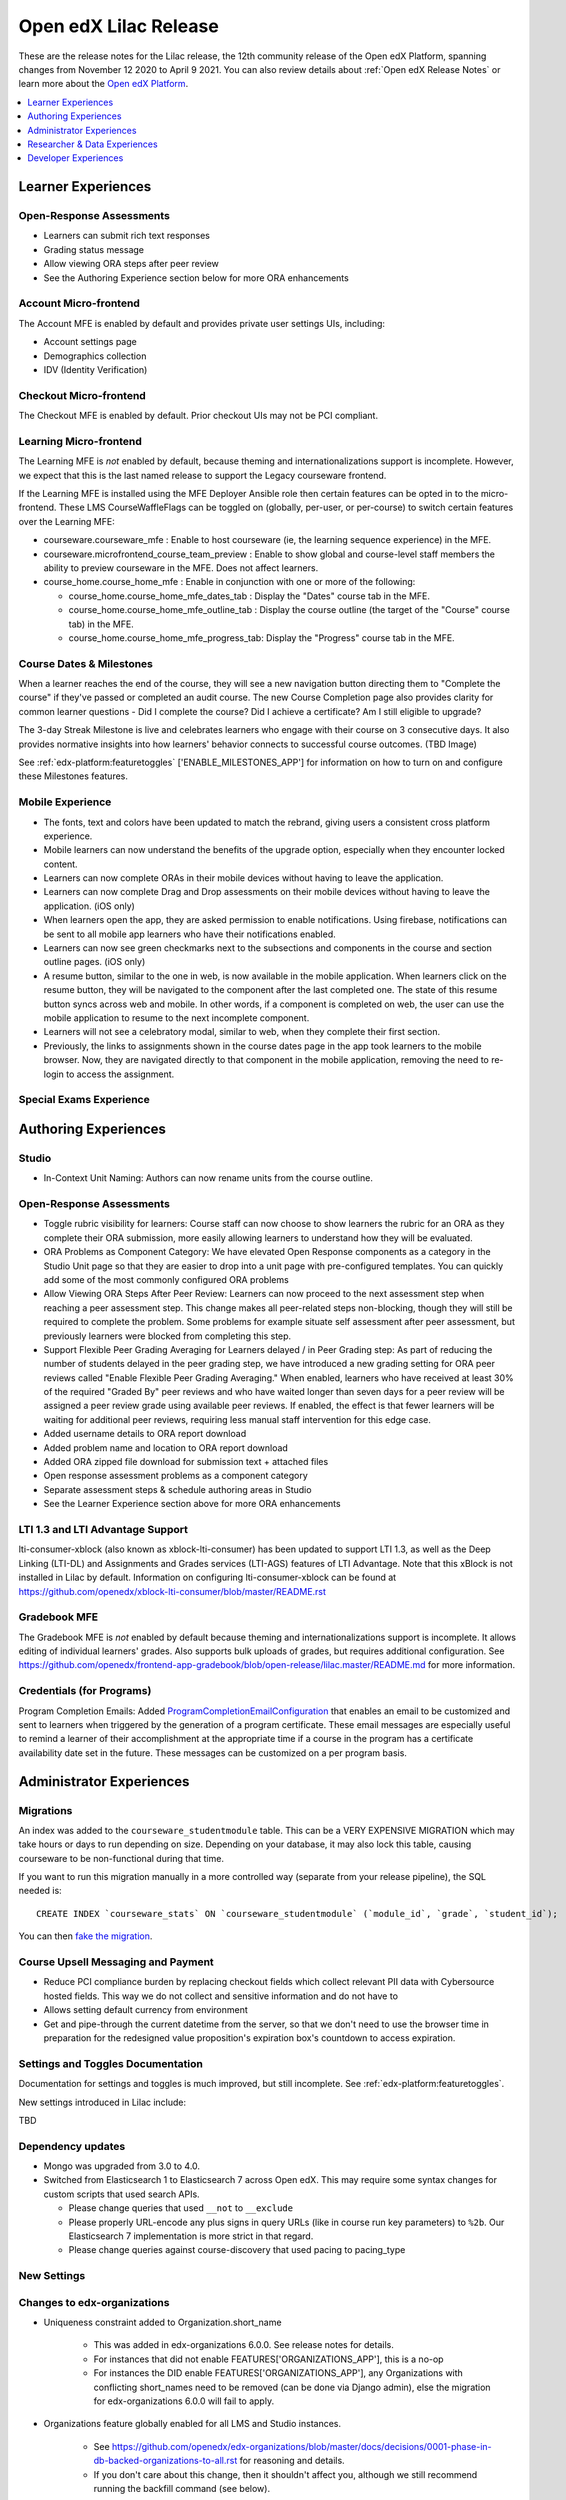 .. _Open edX Lilac Release:

Open edX Lilac Release
######################

These are the release notes for the Lilac release, the 12th community release of the Open edX Platform, spanning changes from November 12 2020 to April 9 2021.  You can also review details about :ref:`Open edX Release Notes` or learn more about the `Open edX Platform`_.


.. _Open edX Platform: https://open.edx.org

.. contents::
 :depth: 1
 :local:

Learner Experiences
*******************

Open-Response Assessments
=========================

- Learners can submit rich text responses
- Grading status message
- Allow viewing ORA steps after peer review
- See the Authoring Experience section below for more ORA enhancements

Account Micro-frontend
======================

The Account MFE is enabled by default and provides private user settings UIs, including:

- Account settings page
- Demographics collection
- IDV (Identity Verification)

Checkout Micro-frontend
=======================

The Checkout MFE is enabled by default. Prior checkout UIs may not be PCI compliant.

Learning Micro-frontend
=======================

The Learning MFE is *not* enabled by default, because theming and internationalizations support is incomplete. However, we expect that this is the last named release to support the Legacy courseware frontend.

If the Learning MFE is installed using the MFE Deployer Ansible role then certain features can be opted in to the micro-frontend. These LMS CourseWaffleFlags can be toggled on (globally, per-user, or per-course) to switch certain features over the Learning MFE:

- courseware.courseware_mfe : Enable to host courseware (ie, the learning sequence experience) in the MFE.
- courseware.microfrontend_course_team_preview : Enable to show global and course-level staff members the ability to preview courseware in the MFE. Does not affect learners.
- course_home.course_home_mfe : Enable in conjunction with one or more of the following:

  - course_home.course_home_mfe_dates_tab : Display the "Dates" course tab in the MFE.
  - course_home.course_home_mfe_outline_tab : Display the course outline (the target of the "Course" course tab) in the MFE.
  - course_home.course_home_mfe_progress_tab: Display the "Progress" course tab in the MFE.

Course Dates & Milestones
=========================

When a learner reaches the end of the course, they will see a new navigation button directing them to "Complete the course" if they've passed or completed an audit course. The new Course Completion page also provides clarity for common learner questions - Did I complete the course? Did I achieve a certificate? Am I still eligible to upgrade?

The 3-day Streak Milestone is live and celebrates learners who engage with their course on 3 consecutive days. It also provides normative insights into how learners' behavior connects to successful course outcomes. (TBD Image)

See :ref:`edx-platform:featuretoggles` ['ENABLE_MILESTONES_APP'] for information on how to turn on and configure these Milestones features.

Mobile Experience
=================

- The fonts, text and colors have been updated to match the rebrand, giving users a consistent cross platform experience.
- Mobile learners can now understand the benefits of the upgrade option, especially when they encounter locked content.
- Learners can now complete ORAs in their mobile devices without having to leave the application.
- Learners can now complete Drag and Drop assessments on their mobile devices without having to leave the application. (iOS only)
- When learners open the app, they are asked permission to enable notifications. Using firebase, notifications can be sent to all mobile app learners who have their notifications enabled.
- Learners can now see green checkmarks next to the subsections and components in the course and section outline pages. (iOS only)
- A resume button, similar to the one in web, is now available in the mobile application. When learners click on the resume button, they will be navigated to the component after the last completed one. The state of this resume button syncs across web and mobile. In other words, if a component is completed on web, the user can use the mobile application to resume to the next incomplete component.
- Learners will not see a celebratory modal, similar to web, when they complete their first section.
- Previously, the links to assignments shown in the course dates page  in the app took learners to the mobile browser. Now, they are navigated directly to that component in the mobile application, removing the need to re-login to access the assignment.


Special Exams Experience
========================



Authoring Experiences
*********************

Studio
======

- In-Context Unit Naming: Authors can now rename units from the course outline.

Open-Response Assessments
=========================

- Toggle rubric visibility for learners: Course staff can now choose to show learners the rubric for an ORA as they complete their ORA submission, more easily allowing learners to understand how they will be evaluated.
- ORA Problems as Component Category: We have elevated Open Response components as a category in the Studio Unit page so that they are easier to drop into a unit page with pre-configured templates. You can quickly add some of the most commonly configured ORA problems
- Allow Viewing ORA Steps After Peer Review: Learners can now proceed to the next assessment step when reaching a peer assessment step. This change makes all peer-related steps non-blocking, though they will still be required to complete the problem. Some problems for example situate self assessment after peer assessment, but previously learners were blocked from completing this step.
- Support Flexible Peer Grading Averaging for Learners delayed / in Peer Grading step: As part of reducing the number of students delayed in the peer grading step, we have introduced a new grading setting for ORA peer reviews called "Enable Flexible Peer Grading Averaging." When enabled, learners who have received at least 30% of the required "Graded By" peer reviews and who have waited longer than seven days for a peer review will be assigned a peer review grade using available peer reviews. If enabled, the effect is that fewer learners will be waiting for additional peer reviews, requiring less manual staff intervention for this edge case.
- Added username details to ORA report download
- Added problem name and location to ORA report download
- Added ORA zipped file download for submission text + attached files
- Open response assessment problems as a component category
- Separate assessment steps & schedule authoring areas in Studio
- See the Learner Experience section above for more ORA enhancements


LTI 1.3 and LTI Advantage Support
=================================

lti-consumer-xblock (also known as xblock-lti-consumer) has been updated to support LTI 1.3, as well as the Deep Linking (LTI-DL) and Assignments and Grades services (LTI-AGS) features of LTI Advantage. Note that this xBlock is not installed in Lilac by default. Information on configuring lti-consumer-xblock can be found at https://github.com/openedx/xblock-lti-consumer/blob/master/README.rst

Gradebook MFE
=============

The Gradebook MFE is *not* enabled by default because theming and internationalizations support is incomplete. It allows editing of individual learners' grades. Also supports bulk uploads of grades, but requires additional configuration. See https://github.com/openedx/frontend-app-gradebook/blob/open-release/lilac.master/README.md for more information.


Credentials (for Programs)
==========================

Program Completion Emails: Added `ProgramCompletionEmailConfiguration`_ that enables an email to be customized and sent to learners when triggered by the generation of a program certificate. These email messages are especially useful to remind a learner of their accomplishment at the appropriate time if a course in the program has a certificate availability date set in the future. These messages can be customized on a per program basis.

Administrator Experiences
*************************

Migrations
==========

An index was added to the ``courseware_studentmodule`` table. This can be a VERY EXPENSIVE MIGRATION which may take hours or days to run depending on size. Depending on your database, it may also lock this table, causing courseware to be non-functional during that time.

If you want to run this migration manually in a more controlled
way (separate from your release pipeline), the SQL needed is::

  CREATE INDEX `courseware_stats` ON `courseware_studentmodule` (`module_id`, `grade`, `student_id`);

You can then `fake the migration`_.

Course Upsell Messaging and Payment
===================================

- Reduce PCI compliance burden by replacing checkout fields which collect relevant PII data with Cybersource hosted fields. This way we do not collect and sensitive information and do not have to
- Allows setting default currency from environment
- Get and pipe-through the current datetime from the server, so that we don't need to use the browser time in preparation for the redesigned value proposition's expiration box's countdown to access expiration.


Settings and Toggles Documentation
==================================

Documentation for settings and toggles is much improved, but still incomplete. See :ref:`edx-platform:featuretoggles`.

New settings introduced in Lilac include:

TBD


Dependency updates
==================

- Mongo was upgraded from 3.0 to 4.0.
- Switched from Elasticsearch 1 to Elasticsearch 7 across Open edX. This may require some syntax changes for custom scripts that used search APIs.

  - Please change queries that used ``__not`` to ``__exclude``
  - Please properly URL-encode any plus signs in query URLs (like in course run key parameters) to ``%2b``. Our Elasticsearch 7 implementation is more strict in that regard.
  - Please change queries against course-discovery that used pacing to pacing_type

New Settings
============


Changes to edx-organizations
============================

- Uniqueness constraint added to Organization.short_name

    - This was added in edx-organizations 6.0.0. See release notes for details.
    - For instances that did not enable FEATURES['ORGANIZATIONS_APP'], this is a no-op
    - For instances the DID enable FEATURES['ORGANIZATIONS_APP'], any Organizations with conflicting short_names need to be removed (can be done via Django admin), else the migration for edx-organizations 6.0.0 will fail to apply.

- Organizations feature globally enabled for all LMS and Studio instances.

    - See https://github.com/openedx/edx-organizations/blob/master/docs/decisions/0001-phase-in-db-backed-organizations-to-all.rst  for reasoning and details.
    - If you don't care about this change, then it shouldn't affect you, although we still recommend running the backfill command (see below).

- Added ORGANIZATIONS_AUTOCREATE Django setting for Studio.

    - Defaults to True.
    - When True, creating a new course run or content library with an unrecognized org slug (that is, "edX" in course-v1:edX+DemoX+2T2020 will silently auto-create an organization in the background.
    - When False, creating a new course run or content library with an unrecognized org slug will raise an error. This is helpful if you wish to restrict the set of organizations under which course runs and content libraries may be created.

- The FEATURES['ORGANIZATIONS_APP'] is no longer supported.

    - The Organization and OrganizationCourse model are now available on all instances.
    - If you previously enabled FEATURES['ORGANIZATIONS_APP'], then you should override the Studio setting ORGANIZATIONS_AUTOCREATE to Falsewhen upgrading to Lilac to achieve the same functionality.

- Added Studio management command: ./manage.py cms backfill_orgs_and_org_courses

    - This back-populates the organizations_organization and organizations_organizationcourse tables, for Open edX instances that did not previously enable FEATURES['ORGANIZATIONS_APP'].
    - It is not critical to run this for the Lilac upgrade, since no features depend on these tables being populated yet.
    - However, future releases may make use of the data in these tables; hence, it is best to run the backfill now.

Certificates
============

- Various bug fixes and updates around course certificate generation

  - In an effort to be more inclusive, code referencing the course CertificateWhitelist model is being updated to instead refer to a Certificate Allowlist. The model itself has not yet been renamed.
  - Temporary CourseWaffleFlag added to control access to updated behavior of the CertificateWhitelist (aka Certificate Allowlist)
  - Temporary CourseWaffleFlag added to control access to updated behavior of the course certificates
  - The management command named create_fake_cert has been removed. The Certificate Allowlist should be used in its place.
  - The management command named gen_cert_report has been removed. To view the status of generated course certificates, query the certificates_generatedcertificate database table.
  - A user can no longer be added to both the Certificate Allowlist (meaning the user should be granted certificate) and the Certificate Invalidation list (meaning the user should not be granted a certificate) for the same course run.
  - Removal of the allow_certificate field on the UserProfile model has begun

- Added a new export-course-metadata-to-storage feature. In order to use it set COURSE_METADATA_EXPORT_BUCKET and COURSE_METADATA_EXPORT_STORAGE. Useful for external services you might have that want to scrape course data.'

Deprecations
============

- The sysadmin dashboard is no longer supported.

  - The feature has been deprecated according to DEPR-118, Its ADR can be found at ADR-DEPR-118 and related discussions at Discussion-DEPR-118.
  - The related feature flag FEATURES['ENABLE_SYSADMIN_DASHBOARD'] is also removed.
  - A separate pluggable app named edx-sysadmin has been developed at and can be used as an alternative to sysadmin dashboard.

- CourseTalk integration has been removed.

- Xblock URL token signing can now be migrated to use a new multi-key mechanism rather than being tied to SECRET_KEY. It is recommended that you perform this migration, as it permits easier rotation of SECRET_KEY.

Branding Update
===============

Open edX logos, colors and fonts have been updated.

Researcher & Data Experiences
*****************************

- Tracking metrics based on the anonymized session ID will experience a discontinuity or other anomaly at the time of deployment, as the anonymized IDs will change. [PR] This will likely appear as if everyone logged out and back in again, although only from a metrics perspective. In a green-blue deployment scenario, it may briefly appear as if there are twice as many sessions active.

Developer Experiences
*********************

- Import unqualified packages from lms/djangoapps, cms/djangoapps, or common/djangoapps is no longer supported. Doing so will cause instances of import_shims.warn.DeprecatedEdxPlatformImportError to be raised. See https://github.com/openedx/edx-platform/blob/master/docs/decisions/0007-sys-path-modification-removal.rst  for details and context.

- In common.djangoapps.student.models, the save parameter is deprecated for functions anonymous_id_for_user and unique_id_for_user, and these functions will always save generated IDs to the database. This allows future decoupling of ID generation from SECRET_KEY. Including the parameter will result in a DeprecationWarning; after Lilac we plan to remove the parameter (which will be a separate breaking change – DEPR-148).


.. _ProgramCompletionEmailConfiguration: https://github.com/openedx/credentials/blob/27fbfe88a91e5111595655f3dfab3ce493958a4f/credentials/apps/credentials/models.py#L306-L322

.. _fake the migration: https://docs.djangoproject.com/en/2.2/ref/django-admin/#cmdoption-migrate-fake



**Maintenance chart**

+--------------+-------------------------------+----------------+---------------------------------------------------+
| Review Date  | Working Group Reviewer        |   Release      |Test situation                                     |
+--------------+-------------------------------+----------------+---------------------------------------------------+
|2025-04-28    | Docs WG                       | Teak           | Deprecated: This is no longer the current release |
+--------------+-------------------------------+----------------+---------------------------------------------------+
